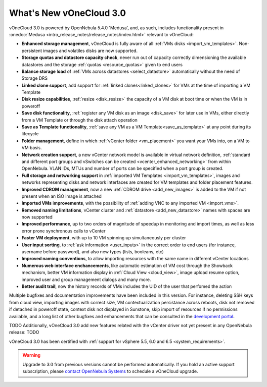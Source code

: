 .. _whats_new:

========================
What's New vOneCloud 3.0
========================

vOneCloud 3.0 is powered by OpenNebula 5.4.0 'Medusa', and, as such, includes functionality present in :onedoc:`Medusa <intro_release_notes/release_notes/index.html>` relevant to vOneCloud:

* **Enhanced storage management**, vOneCloud is fully aware of all :ref:`VMs disks <import_vm_templates>`. Non-persistent images and volatiles disks are now supported.
* **Storage quotas and datastore capacity check**, never run out of capacity correctly dimensioning the available datastores and the storage :ref:`quotas <resource_quotas>` given to end users
* **Balance storage load** of :ref:`VMs across datastores <select_datastore>` automatically without the need of Storage DRS
* **Linked clone support**, add support for :ref:`linked clones<linked_clones>` for VMs at the time of importing a VM Template
* **Disk resize capabilities**, :ref:`resize <disk_resize>` the capacity of a VM disk at boot time or when the VM is in poweroff
* **Save disk functionality**, :ref:`register any VM disk as an image <disk_save>` for later use in VMs, either directly from a VM Template or through the disk attach operation
* **Save as Template functionality**, :ref:`save any VM as a VM Template<save_as_template>` at any point during its lifecycle
* **Folder management**, define in which :ref:`vCenter folder <vm_placement>` you want your VMs into, on a VM to VM basis.
* **Network creation support**, a new vCenter network model is available in virtual network definition, :ref:`standard and different port groups and vSwitches can be created <vcenter_enhanced_networking>` from within OpenNebula. VLAN IDs, MTUs and number of ports can be specified when a port group is created.
* **Full storage and networking support** in :ref:`imported VM Templates <import_vm_templates>`, images and networks representing disks and network interfaces are created for VM templates and folder placement features.
* **Improved CDROM management**, now a new :ref:`CDROM drive <add_new_images>` is added to the VM if not present when an ISO image is attached
* **Imported VMs improvements**, with the possibility of :ref:`adding VNC to any imported VM <import_vms>`.
* **Removed naming limitations**, vCenter cluster and :ref:`datastore <add_new_datastore>` names with spaces are now supported
* **Improved performance**, up to two orders of magnitude of speedup in monitoring and import times, as well as less error prone synchronous calls to vCenter
* **Faster VM deployment**, with up to 10 VM spinning up simultaneously per cluster
* **User input sorting**, to :ref:`ask information <user_inputs>` in the correct order to end users (for instance, username before password), and also new types (lists, booleans, etc)
* **Improved naming conventions**, to allow importing resources with the same name in different vCenter locations
* **Numerous web interface enchancements**, like automatic estimation of VM cost through the Showback mechanism, better VM information display in :ref:`Cloud View <cloud_view>`, image upload resume option, improved user and group management dialogs and many more.
* **Better audit trail**, now the history records of VMs includes the UID of the user that perfomed the action

Multiple bugfixes and documentation improvements have been included in this version. For instance, deleting SSH keys from cloud view, importing images with correct size, VM contextualization persistance across reboots, disk not removed if detached in poweroff state, context disk not displayed in Sunstone, skip import of resources if no permissions available, and a long list of other bugfixes and enhancements that can be consulted in the `development portal <https://dev.opennebula.org/projects/opennebula/issues?utf8=%E2%9C%93&set_filter=1&f%5B%5D=fixed_version_id&op%5Bfixed_version_id%5D=%3D&v%5Bfixed_version_id%5D%5B%5D=86&f%5B%5D=&c%5B%5D=tracker&c%5B%5D=status&c%5B%5D=priority&c%5B%5D=subject&c%5B%5D=assigned_to&c%5B%5D=updated_on&group_by=>`__.

TODO Additionally, vOneCloud 3.0 add new features related with the vCenter driver not yet present in any OpenNebula release: TODO

vOneCloud 3.0 has been certified with :ref:`support for vSphere 5.5, 6.0 and 6.5 <system_requirements>`.

.. warning:: Upgrade to 3.0 from previous versions cannot be performed automatically. If you hold an active support subscription, please `contact OpenNebula Systems <mailto:support@opennebula.systems&subject="Upgrade to vOneCloud 3.0">`__ to schedule a vOneCloud upgrade.
